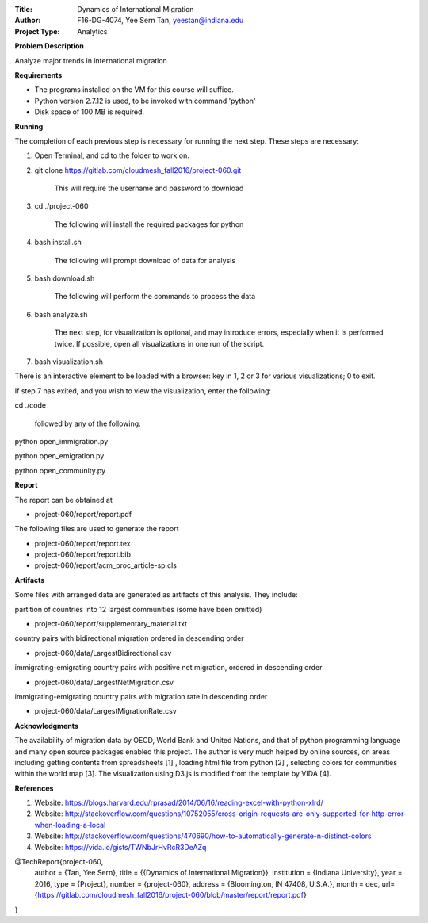 :Title:
    Dynamics of International Migration
:Author:
    F16-DG-4074, Yee Sern Tan, yeestan@indiana.edu
:Project Type:
    Analytics

**Problem Description**

Analyze major trends in international migration

**Requirements**

- The programs installed on the VM for this course will suffice.
- Python version 2.7.12 is used, to be invoked with command 'python'
- Disk space of 100 MB is required.

**Running**

The completion of each previous step is necessary for running the next step. These steps are necessary:

1. Open Terminal, and cd to the folder to work on.
2. git clone https://gitlab.com/cloudmesh_fall2016/project-060.git

    This will require the username and password to download

3. cd ./project-060

    The following will install the required packages for python
    
4. bash install.sh

    The following will prompt download of data for analysis

5. bash download.sh

    The following will perform the commands to process the data

6. bash analyze.sh

    The next step, for visualization is optional, and may introduce errors, 
    especially when it is performed twice. If possible, open all visualizations
    in one run of the script.

7. bash visualization.sh

There is an interactive element to be loaded with a browser: key in 1, 2 or 3 for various visualizations; 0 to exit.

If step 7 has exited, and you wish to view the visualization, enter the following:

cd ./code

    followed by any of the following:

python open_immigration.py

python open_emigration.py

python open_community.py

**Report**

The report can be obtained at

- project-060/report/report.pdf

The following files are used to generate the report

- project-060/report/report.tex 
- project-060/report/report.bib 
- project-060/report/acm_proc_article-sp.cls

**Artifacts**

Some files with arranged data are generated as artifacts of this analysis. They include:

partition of countries into 12 largest communities (some have been omitted)

- project-060/report/supplementary_material.txt

country pairs with bidirectional migration ordered in descending order

- project-060/data/LargestBidirectional.csv

immigrating-emigrating country pairs with positive net migration, ordered in descending order

- project-060/data/LargestNetMigration.csv

immigrating-emigrating country pairs with migration rate in descending order

- project-060/data/LargestMigrationRate.csv

**Acknowledgments**

The availability of migration data by OECD, World Bank and United Nations, and that of python programming language and many open source packages enabled this project. The author is very much helped by online sources, on areas including getting contents from spreadsheets [1]  , loading html file from python [2] , selecting colors for communities within the world map [3]. The visualization using D3.js is modified from the template by VIDA [4].

**References**

1. Website: https://blogs.harvard.edu/rprasad/2014/06/16/reading-excel-with-python-xlrd/

2. Website: http://stackoverflow.com/questions/10752055/cross-origin-requests-are-only-supported-for-http-error-when-loading-a-local

3. Website: http://stackoverflow.com/questions/470690/how-to-automatically-generate-n-distinct-colors

4. Website: https://vida.io/gists/TWNbJrHvRcR3DeAZq

@TechReport{project-060,
  author =     {Tan, Yee Sern},
  title =      {{Dynamics of International Migration}},
  institution =  {Indiana University},
  year =       2016,
  type =       {Project},
  number =     {project-060},
  address =    {Bloomington, IN 47408, U.S.A.},
  month =      dec,
  url={https://gitlab.com/cloudmesh_fall2016/project-060/blob/master/report/report.pdf}
}